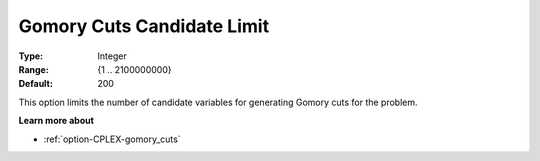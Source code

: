 .. _option-CPLEX-gomory_cuts_candidate_limit:


Gomory Cuts Candidate Limit
===========================



:Type:	Integer	
:Range:	{1 .. 2100000000}	
:Default:	200	



This option limits the number of candidate variables for generating Gomory cuts for the problem.



**Learn more about** 

*	:ref:`option-CPLEX-gomory_cuts`  



